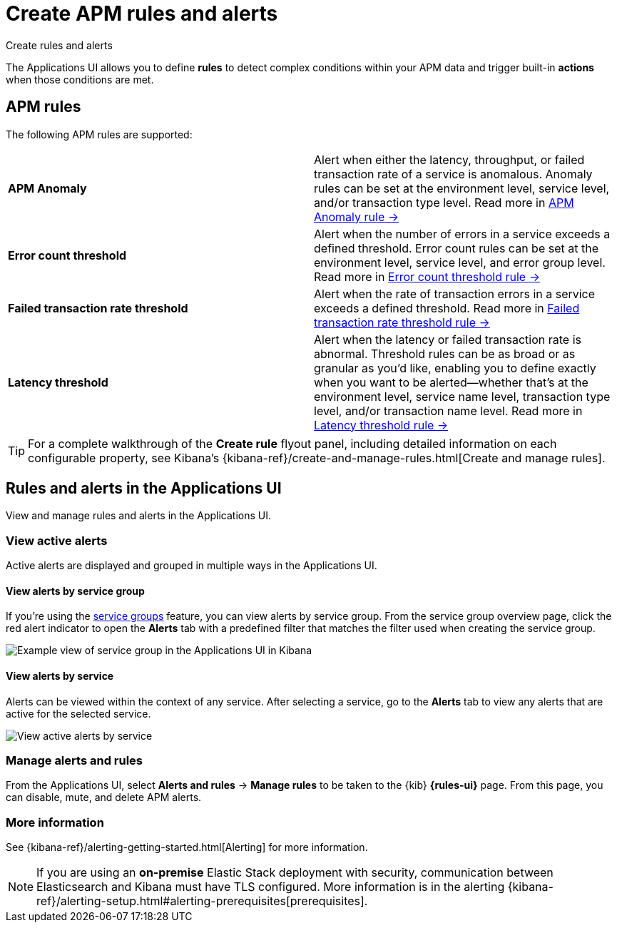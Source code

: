 [[apm-alerts]]
= Create APM rules and alerts

++++
<titleabbrev>Create rules and alerts</titleabbrev>
++++

The Applications UI allows you to define *rules* to detect complex conditions within your APM data
and trigger built-in *actions* when those conditions are met.

[discrete]
== APM rules

The following APM rules are supported:

[cols="1,1"]
|===
| *APM Anomaly*
| Alert when either the latency, throughput, or failed transaction rate of a service is anomalous.
Anomaly rules can be set at the environment level, service level, and/or transaction type level. Read more in <<apm-anomaly-rule,APM Anomaly rule →>>

| *Error count threshold*
| Alert when the number of errors in a service exceeds a defined threshold. Error count rules can be set at the
environment level, service level, and error group level. Read more in <<apm-error-count-threshold-rule,Error count threshold rule →>>

| *Failed transaction rate threshold*
| Alert when the rate of transaction errors in a service exceeds a defined threshold. Read more in <<apm-failed-transaction-rate-threshold-rule,Failed transaction rate threshold rule →>>

| *Latency threshold*
| Alert when the latency or failed transaction rate is abnormal.
Threshold rules can be as broad or as granular as you'd like, enabling you to define exactly when you want to be alerted--whether that's at the environment level, service name level, transaction type level, and/or transaction name level. Read more in <<apm-latency-threshold-rule,Latency threshold rule →>>

|===

// [role="screenshot"]
// image::./images/apm-alert.png[Create an alert in the Applications UI]

[TIP]
====
For a complete walkthrough of the **Create rule** flyout panel, including detailed information on each configurable property,
see Kibana's {kibana-ref}/create-and-manage-rules.html[Create and manage rules].
====

[discrete]
== Rules and alerts in the Applications UI

View and manage rules and alerts in the Applications UI.

[float]
[[apm-alert-view-active]]
=== View active alerts

Active alerts are displayed and grouped in multiple ways in the Applications UI.

[float]
[[apm-alert-view-group]]
==== View alerts by service group

If you're using the <<service-groups,service groups>> feature, you can view alerts by service group.
From the service group overview page, click the red alert indicator to open the **Alerts** tab with a predefined filter that matches the filter used when creating the service group.

[role="screenshot"]
image::./images/apm-service-group.png[Example view of service group in the Applications UI in Kibana]

[float]
[[apm-alert-view-service]]
==== View alerts by service

Alerts can be viewed within the context of any service.
After selecting a service, go to the **Alerts** tab to view any alerts that are active for the selected service.

[role="screenshot"]
image::./images/active-alert-service.png[View active alerts by service]

[float]
[[apm-alert-manage]]
=== Manage alerts and rules

From the Applications UI, select **Alerts and rules** → **Manage rules** to be taken to
the {kib} *{rules-ui}* page.
From this page, you can disable, mute, and delete APM alerts.

[float]
[[apm-alert-more-info]]
=== More information

See {kibana-ref}/alerting-getting-started.html[Alerting] for more information.

NOTE: If you are using an **on-premise** Elastic Stack deployment with security,
communication between Elasticsearch and Kibana must have TLS configured.
More information is in the alerting {kibana-ref}/alerting-setup.html#alerting-prerequisites[prerequisites].
